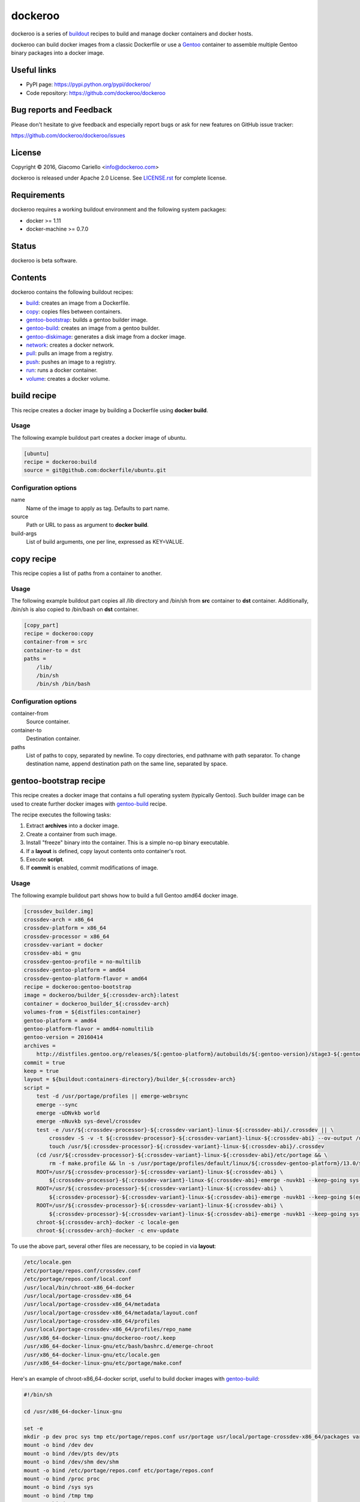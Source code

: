 ========
dockeroo
========

dockeroo is a series of buildout_ recipes to build and manage docker containers and docker hosts.

dockeroo can build docker images from a classic Dockerfile or use a Gentoo_ container to assemble multiple Gentoo binary packages into a docker image.

.. _buildout: http://www.buildout.org/
.. _Gentoo: http://www.gentoo.org/

Useful links
============

* PyPI page: https://pypi.python.org/pypi/dockeroo/
* Code repository: https://github.com/dockeroo/dockeroo


Bug reports and Feedback
========================

Please don't hesitate to give feedback and especially report bugs or ask for new features on GitHub issue tracker:

https://github.com/dockeroo/dockeroo/issues


License
=======

Copyright © 2016, Giacomo Cariello <info@dockeroo.com>

dockeroo is released under Apache 2.0 License. See `LICENSE.rst`_ for complete license.

.. _LICENSE.rst: LICENSE.rst

Requirements
============

dockeroo requires a working buildout environment and the following system packages:

* docker >= 1.11
* docker-machine >= 0.7.0


Status
======

dockeroo is beta software.


Contents
========

dockeroo contains the following buildout recipes:

* build_: creates an image from a Dockerfile.
* copy_: copies files between containers.
* `gentoo-bootstrap`_: builds a gentoo builder image.
* `gentoo-build`_: creates an image from a gentoo builder.
* `gentoo-diskimage`_: generates a disk image from a docker image.
* network_: creates a docker network.
* pull_: pulls an image from a registry.
* push_: pushes an image to a registry.
* run_: runs a docker container.
* volume_: creates a docker volume.


.. _build:

build recipe
============

This recipe creates a docker image by building a Dockerfile using **docker build**.

Usage
-----

The following example buildout part creates a docker image of ubuntu.

.. code-block:: ini

    [ubuntu]
    recipe = dockeroo:build
    source = git@github.com:dockerfile/ubuntu.git

Configuration options
---------------------

name
    Name of the image to apply as tag. Defaults to part name.

source
    Path or URL to pass as argument to **docker build**.

build-args
    List of build arguments, one per line, expressed as KEY=VALUE.


.. _copy:

copy recipe
===========

This recipe copies a list of paths from a container to another.

Usage
-----

The following example buildout part copies all /lib directory and 
/bin/sh from **src** container to **dst** container. Additionally, /bin/sh
is also copied to /bin/bash on **dst** container.

.. code-block:: ini

    [copy_part]
    recipe = dockeroo:copy
    container-from = src
    container-to = dst
    paths =
        /lib/
        /bin/sh
        /bin/sh /bin/bash

Configuration options
---------------------

container-from
   Source container.

container-to
   Destination container.

paths
   List of paths to copy, separated by newline. To copy directories,
   end pathname with path separator. To change destination name,
   append destination path on the same line, separated by space.


.. _gentoo-bootstrap:

gentoo-bootstrap recipe
=======================

This recipe creates a docker image that contains a full operating system (typically Gentoo).
Such builder image can be used to create further docker images with `gentoo-build`_ recipe.

The recipe executes the following tasks:

1. Extract **archives** into a docker image.
2. Create a container from such image.
3. Install "freeze" binary into the container. This is a simple no-op binary executable.
4. If a **layout** is defined, copy layout contents onto container's root.
5. Execute **script**.
6. If **commit** is enabled, commit modifications of image.

Usage
-----

The following example buildout part shows how to build a full Gentoo amd64 docker image.

.. code-block:: ini

    [crossdev_builder.img]
    crossdev-arch = x86_64
    crossdev-platform = x86_64
    crossdev-processor = x86_64
    crossdev-variant = docker
    crossdev-abi = gnu
    crossdev-gentoo-profile = no-multilib
    crossdev-gentoo-platform = amd64
    crossdev-gentoo-platform-flavor = amd64
    recipe = dockeroo:gentoo-bootstrap
    image = dockeroo/builder_${:crossdev-arch}:latest
    container = dockeroo_builder_${:crossdev-arch}
    volumes-from = ${distfiles:container}
    gentoo-platform = amd64
    gentoo-platform-flavor = amd64-nomultilib
    gentoo-version = 20160414
    archives =
        http://distfiles.gentoo.org/releases/${:gentoo-platform}/autobuilds/${:gentoo-version}/stage3-${:gentoo-platform-flavor}-${:gentoo-version}.tar.bz2
    commit = true
    keep = true
    layout = ${buildout:containers-directory}/builder_${:crossdev-arch}
    script =
        test -d /usr/portage/profiles || emerge-webrsync
        emerge --sync
        emerge -uDNvkb world
        emerge -nNuvkb sys-devel/crossdev
        test -e /usr/${:crossdev-processor}-${:crossdev-variant}-linux-${:crossdev-abi}/.crossdev || \
            crossdev -S -v -t ${:crossdev-processor}-${:crossdev-variant}-linux-${:crossdev-abi} --ov-output /usr/local/portage-crossdev-${:crossdev-arch} -P -kb && \
            touch /usr/${:crossdev-processor}-${:crossdev-variant}-linux-${:crossdev-abi}/.crossdev
        (cd /usr/${:crossdev-processor}-${:crossdev-variant}-linux-${:crossdev-abi}/etc/portage && \
            rm -f make.profile && ln -s /usr/portage/profiles/default/linux/${:crossdev-gentoo-platform}/13.0/${:crossdev-gentoo-profile} make.profile)
        ROOT=/usr/${:crossdev-processor}-${:crossdev-variant}-linux-${:crossdev-abi} \
            ${:crossdev-processor}-${:crossdev-variant}-linux-${:crossdev-abi}-emerge -nuvkb1 --keep-going sys-apps/baselayout
        ROOT=/usr/${:crossdev-processor}-${:crossdev-variant}-linux-${:crossdev-abi} \
            ${:crossdev-processor}-${:crossdev-variant}-linux-${:crossdev-abi}-emerge -nuvkb1 --keep-going $(egrep '^[a-z]+' /usr/portage/profiles/default/linux/packages.build)
        ROOT=/usr/${:crossdev-processor}-${:crossdev-variant}-linux-${:crossdev-abi} \
            ${:crossdev-processor}-${:crossdev-variant}-linux-${:crossdev-abi}-emerge -nuvkb1 --keep-going sys-apps/portage sys-apps/openrc net-misc/netifrc app-portage/gentoolkit
        chroot-${:crossdev-arch}-docker -c locale-gen
        chroot-${:crossdev-arch}-docker -c env-update

To use the above part, several other files are necessary, to be copied in via **layout**:

.. code-block::

    /etc/locale.gen
    /etc/portage/repos.conf/crossdev.conf
    /etc/portage/repos.conf/local.conf
    /usr/local/bin/chroot-x86_64-docker
    /usr/local/portage-crossdev-x86_64
    /usr/local/portage-crossdev-x86_64/metadata
    /usr/local/portage-crossdev-x86_64/metadata/layout.conf
    /usr/local/portage-crossdev-x86_64/profiles
    /usr/local/portage-crossdev-x86_64/profiles/repo_name
    /usr/x86_64-docker-linux-gnu/dockeroo-root/.keep
    /usr/x86_64-docker-linux-gnu/etc/bash/bashrc.d/emerge-chroot
    /usr/x86_64-docker-linux-gnu/etc/locale.gen
    /usr/x86_64-docker-linux-gnu/etc/portage/make.conf

Here's an example of chroot-x86_64-docker script, useful to build docker images with `gentoo-build`_:

.. code-block:: bash

    #!/bin/sh
    
    cd /usr/x86_64-docker-linux-gnu
    
    set -e
    mkdir -p dev proc sys tmp etc/portage/repos.conf usr/portage usr/local/portage-crossdev-x86_64/packages var/lib/layman
    mount -o bind /dev dev
    mount -o bind /dev/pts dev/pts
    mount -o bind /dev/shm dev/shm
    mount -o bind /etc/portage/repos.conf etc/portage/repos.conf
    mount -o bind /proc proc
    mount -o bind /sys sys
    mount -o bind /tmp tmp
    mount -o bind /usr/portage usr/portage
    mount -o bind /usr/portage/distfiles usr/portage/distfiles
    mount -o bind /usr/local/portage-crossdev-x86_64 usr/local/portage-crossdev-x86_64
    mount -o bind /usr/local/portage-crossdev-x86_64/packages usr/local/portage-crossdev-x86_64/packages
    mount -o bind /var/lib/layman var/lib/layman
    cp /etc/resolv.conf etc/resolv.conf
    set +e
    
    chroot . /bin/bash --login "$@"
    ret=$?
    
    set -e
    umount var/lib/layman
    umount usr/local/portage-crossdev-x86_64/packages
    umount usr/local/portage-crossdev-x86_64
    umount usr/portage/distfiles
    umount usr/portage
    umount tmp
    umount sys
    umount proc
    umount etc/portage/repos.conf
    umount dev/shm
    umount dev/pts
    umount dev
    set +e
    
    exit $ret


Configuration options
---------------------

archives
    List of URLs of operating system initial filesystem contents (Gentoo stageX).

crossdev-platform
    Name of destination platform. If enabled, allows automatic configuration of QEMU binfmt mapping.

command
    Command to execute upon container starting. Defaults to "/bin/freeze".

commit
    Commit image changes after recipe install execution. Defaults to false.

container
    Name of build container.

image
    Name of destination image.

keep
    Don't delete image upon uninstall.

layout
    Copies a local folder to container's root with **docker cp**.

machine-name
   Docker machine where **build-image** and **base-image** reside.
   Defaults to DOCKER_MACHINE_NAME environment variable or "default" if unset.

script
    Execute this script after extraction of archives filesystem and import of layout.

timeout
   **docker** command timeout.

tty
    Assign a **Pseudo-TTY** to the container.

volumes
    Volumes to bind mount, one per line. Format is <path>:<mountpoint>.

volumes-from
    Mount volumes from specified container.


.. _gentoo-build:

gentoo-build recipe
===================

This recipe builds a docker image by assembling an optional base image,
a layout and a list of Gentoo binary packages.

Usage
-----

The following example buildout part shows how to build a base image
using a **builder** image produced with `gentoo-bootstrap`_.

.. code-block:: ini

    recipe = dockeroo:gentoo-build
    layout = ${buildout:directory}/base
    use =
        sys-apps/busybox static
    accept-keywords =
        app-admin/monit **
        sys-apps/s6 **
        sys-apps/s6-rc **
        dev-lang/execline **
        dev-libs/skalibs **
    packages =
        sys-libs/ncurses:0/5
        sys-libs/ncurses:5/5
        sys-libs/readline
        sys-apps/busybox
        app-shells/bash
        sys-libs/glibc
        sys-apps/gentoo-functions
        dev-lang/execline
        dev-libs/skalibs
        sys-apps/s6
        sys-apps/s6-rc
        app-admin/monit
    shell = /bin/bash
    script =
        /bin/busybox --help | \
        /bin/busybox sed -e '1,/^Currently defined functions:/d' \
            -e 's/[ \t]//g' -e 's/,$$//' -e 's/,/\n/g' | \
        while read a ; do
          if [ "$$a" != "" ]; then
            /bin/busybox ln -sf "busybox" "/bin/$$a"
          fi
        done
        /sbin/ldconfig -v
        /usr/sbin/locale-gen
        /bin/s6-rc-compile /etc/s6-rc/compiled /etc/s6-rc/services
        chown 65534:65534 /var/log/s6-svscan
        rm -rf /usr/include /usr/share/doc /usr/share/info /usr/share/man
    tty = true

Configuration options
---------------------

abi
    Target Application Binary Interface. Defaults to "gnu".

accept-keywords
    Sets /etc/portage/package.accept-keywords on builder container's chrooted environment, one per line.

arch
    Target architecture. Defaults to machine architecture.

archives
    List of URLs of operating system initial filesystem contents for **assemble-image**.

assemble-container
    Name of assemble container. Defaults to <partname>_assemble.

base-image
    Name of image to use for instantiation of **assemble-container**.
    If unset, **archives** will be used to populate if available, otherwise an empty image will be created.

build-command
   Command to launch on builder container upon creation. Defaults to "/bin/freeze".

build-container
    Name of build container. Defaults to <partname>_build.

build-dependencies
    List of packages to be installed in builder container's chrooted environment, but not installed
    on **assemble-container**.

build-env
    List of environment variables to be set for packages building.

build-image
    Name of build image. If unset, no building will be performed.

build-layout
    Copies a local folder to **build-container**'s root with **docker cp**.

build-script
   This shell script is executed after building Gentoo packages.

build-script-shell
   Shell to use for script execution. Defaults to "/bin/sh".

build-script-user
   User which executes the **build-script**. If unset, docker default is applied.

build-volumes-from
   Volumes to be mounted on build container upon creation. 

command
    Sets **COMMAND** parameter on target image.

copy
   List of extra paths to copy from builder container to assemble container,
   separated by newline. To copy directories, end pathname with path separator.
   To change destination name, append destination path on the same line, separated by space.

expose
    Sets **EXPOSE** parameter on target image.

keep
    Don't delete image upon uninstall.

labels
    Sets **LABEL** parameters on target image, one per line with format KEY=VALUE.

layout
    Copies a local folder to **assemble-container**'s root with **docker cp**.

layout-gid
    When copying a layout onto **assemble-container**, this GID is set on destination files.

layout-uid
    When copying a layout onto **assemble-container**, this UID is set on destination files.

mask
    Sets /etc/portage/package.mask on builder container's chrooted environment, one per line.

name
    Name of target image. Defaults to part name.

packages
    List of packages to be built in builder container's chrooted environment and installed
    on **assemble-container**.

platform
    Target platform. Defaults to machine's platform.

processor
    Target processor type. Defaults to machine's processor type.

script
    Executes a shell script on **assemble-container** after installing Gentoo binary packages.

script-shell
    Shell for **script** execution. Defaults to "/bin/sh".

script-user
    User for **script** execution. Defaults to docker default.

tty
    Assign a **Pseudo-TTY** to the **build-container** and **assemble-container**.

unmask
    Sets /etc/portage/package.unmask on builder container's chrooted environment, one per line.

use
    Sets /etc/portage/package.use on builder container's chrooted environment, one per line.

user
    Sets **USER** parameter on target image.

variant
    Target variant. Defaults to "dockeroo".

volumes
    Sets **VOLUME** parameter on target image, one volume per line.

volumes-from
    Mount volumes from specified container.


.. _gentoo-diskimage:

gentoo-diskimage recipe
=======================

This recipe executes the following tasks:

1. Creates a temporary container from **builder-image** docker image.
2. Executes **prepare-script** on the builder container.
3. Extracts **base-image** docker image into **build-root** folder.
4. Executes **build-script** on the builder container.
5. Extracts **image-file** from the builder container and saves it into **${:location}**.

Usage
-----

The following example buildout part shows how to build a linux disk image
from a **base** image using a **builder** image produced with `gentoo-bootstrap`_.

.. code-block:: ini

    [disk-image]
    recipe = dockeroo:gentoo-diskimage
    build-image = builder:latest
    base-image = base:latest
    build-root = /mnt/
    image-file = /tmp/disk.img
    prepare-script =
        mkdir -p /tmp && dd if=/dev/zero of=${:image-file} bs=1M count=2048
        parted -a optimal ${:image-file} mklabel msdos
        parted -a optimal ${:image-file} unit mib mkpart primary fat32 1 131
        parted -a optimal ${:image-file} set 1 boot on
        parted -a optimal ${:image-file} unit mib mkpart primary linux-swap 131 643
        parted -a optimal ${:image-file} unit mib mkpart primary ext2 643 100%
        rm -f /dev/loop0; mknod /dev/loop0 b 7 0
        rm -f /dev/loop0p1
        rm -f /dev/loop0p2
        rm -f /dev/loop0p3
        losetup --show -P /dev/loop0 ${:image-file}
        mknod /dev/loop0p1 b 259 0
        mknod /dev/loop0p2 b 259 1
        mknod /dev/loop0p3 b 259 2
        mkfs.vfat -F 32 -n BOOT /dev/loop0p1
        mkswap /dev/loop0p2
        mkfs.ext4 -T small /dev/loop0p3
        mount -t ext4 /dev/loop0p3 /mnt
        mkdir -p /mnt/boot
        mount -t vfat /dev/loop0p1 /mnt/boot
    build-script = 
        umount /dev/loop0p1
        umount /dev/loop0p3
        losetup -d /dev/loop0 >/dev/null 2>&1


Configuration options
---------------------

This recipe accepts the following options:

base-image
   Docker image to use as base for disk creation.

build-command
   Command to launch on builder container upon creation. Defaults to "/bin/freeze".

build-image
   Docker image to use as builder.

build-root
   Root folder where **base-image** is extracted.

build-script
   This shell script is executed after **base-image** extraction.

build-script-shell
   Shell to use for script execution. Defaults to "/bin/sh".

build-script-user
   User which executes the **prepare-script** and **build-script**. If unset, docker default is applied.

build-volumes-from
   Volumes to be mounted on build container upon creation. 

image-file
   Disk image file which is extracted from build container.

machine-name
   Docker machine where **build-image** and **base-image** reside.
   Defaults to DOCKER_MACHINE_NAME environment variable or "default" if unset.

prepare-script
   This shell script is executed before **base-image** extraction.

timeout
   **docker** command timeout.


.. _network:

network recipe
==============

This recipe creates a new network if it doesn't exist.

Usage
-----

The following example buildout part creates a network named "internal_network".

.. code-block:: ini

    [internal_network]
    recipe = dockeroo:network
    subnet = 10.0.0.0/8
    gateway = 10.0.0.1
    ip-range = 10.0.1.0/24
    ipv6 = true
    keep = true

Configuration options
---------------------

machine-name
   Docker machine where **network** will be created.
   Defaults to DOCKER_MACHINE_NAME environment variable or "default" if unset.

gateway
    IP address of the network gateway. Auto if unset.

subnet
    CIDR subnet of the network. Auto if unset.

name
    Network name. Defaults to part name.

internal
    Disables access to external network.

ip-range
    Allocates IPs from a range.

ipv6
    Enables IPv6 networking. Defaults to false.

keep
    Don't delete network upon uninstall.

timeout
   **docker** command timeout.


.. _pull:

pull recipe
===========

This recipe calls **docker pull** with appropriate parameters.
If **username** and **password** are specified, **docker login** is called prior to pulling.

Usage
-----

The following example buildout part pulls **ubuntu** image from DockerHub.

.. code-block:: ini

    [ubuntu]
    recipe = dockeroo:pull
    image = ubuntu

Configuration options
---------------------

keep
    Don't delete image upon uninstall.

password
    Password for **docker login**. Defaults to unset.

machine-name
   Docker machine where **image** will be pulled to.
   Defaults to DOCKER_MACHINE_NAME environment variable or "default" if unset.

name
    Image name to pull. Use the same format as **docker pull** commandline.
    Defaults to part name.

registry
    Registry name. Defaults to DockerHub registry (index.docker.io).

username
    Username for **docker login**. Defaults to unset.

timeout
   **docker** command timeout.


.. _push:

push recipe
===========

This recipe calls **docker push** with appropriate parameters.
**docker login** is called prior to pushing.

Usage
-----

The following example buildout part pushes **my_image** to DockerHub.

.. code-block:: ini

    [my_image_pull]
    recipe = dockeroo:push
    image = my_image
    username = my_dockerhub_username
    password = my_dockerhub_password

Configuration options
---------------------

name
    Image name to push. Use the same format as **docker push** commandline.
    Defaults to part name.

username
    Username for **docker login**.

password
    Password for **docker login**.

machine-name
   Docker machine where **image** will be pushed from.
   Defaults to DOCKER_MACHINE_NAME environment variable or "default" if unset.

registry
    Registry name. Defaults to DockerHub registry (index.docker.io).

timeout
   **docker** command timeout.


.. _run:

run recipe
==========

This recipe executes the following tasks:

1. Create **container** from **image** if it doesn't exist.
2. If a **layout** is set in recipe, load it in container.
3. Run **container**.
4. If **script** is set, execute it on the container with **docker exec**.

Usage
-----

The following example buildout part creates and runs a **nginx** container
from a **nginx:latest** image.

.. code-block:: ini

    [nginx]
    recipe = dockeroo:run
    container = nginx
    image = nginx:latest

Configuration options
---------------------

command
    Command to run on container. Defaults to unset.

image
    Image to run.

layout
    Copies a local folder to container's root with **docker cp**.

links
    Links the container to the declared container. One per line, format is <container>:<alias>.

machine-name
   Docker machine where **container** will be created.
   Defaults to DOCKER_MACHINE_NAME environment variable or "default" if unset.

name
    Container name. Defaults to part name.

networks
    Enables the selected network for the container. One per line.

network-aliases
    Adds the defined network aliases for the container. One per line.

script
    Executes a shell script on container upon execution.

script-shell
    Shell for **script** execution. Defaults to "/bin/sh".

script-user
    User for **script** execution. Defaults to docker default.

start
    Start container after creation. Defaults to true.

timeout
   **docker** command timeout.

tty
    Assign a **Pseudo-TTY** to the container.

user
    User for docker container command execution.

volumes
    Volumes to bind mount, one per line. Format is <path>:<mountpoint>.

volumes-from
    Mount volumes from specified container.


.. _volume:

volume recipe
=============

This recipe creates a new volume if it doesn't exist.

Usage
-----

The following example buildout part creates a volume named "distfiles_volume".

.. code-block:: ini

    [distfiles_volume]
    recipe = dockeroo:volume
    keep = true

Configuration options
---------------------

machine-name
   Docker machine where **volume** will be created.
   Defaults to DOCKER_MACHINE_NAME environment variable or "default" if unset.

name
    Volume name. Defaults to part name.

keep
    Don't delete volume upon uninstall.

timeout
   **docker** command timeout.
